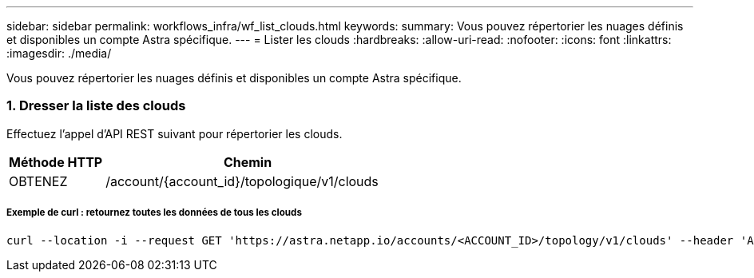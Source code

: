 ---
sidebar: sidebar 
permalink: workflows_infra/wf_list_clouds.html 
keywords:  
summary: Vous pouvez répertorier les nuages définis et disponibles un compte Astra spécifique. 
---
= Lister les clouds
:hardbreaks:
:allow-uri-read: 
:nofooter: 
:icons: font
:linkattrs: 
:imagesdir: ./media/


[role="lead"]
Vous pouvez répertorier les nuages définis et disponibles un compte Astra spécifique.



=== 1. Dresser la liste des clouds

Effectuez l'appel d'API REST suivant pour répertorier les clouds.

[cols="25,75"]
|===
| Méthode HTTP | Chemin 


| OBTENEZ | /account/{account_id}/topologique/v1/clouds 
|===


===== Exemple de curl : retournez toutes les données de tous les clouds

[source, curl]
----
curl --location -i --request GET 'https://astra.netapp.io/accounts/<ACCOUNT_ID>/topology/v1/clouds' --header 'Accept: */*' --header 'Authorization: Bearer <API_TOKEN>'
----